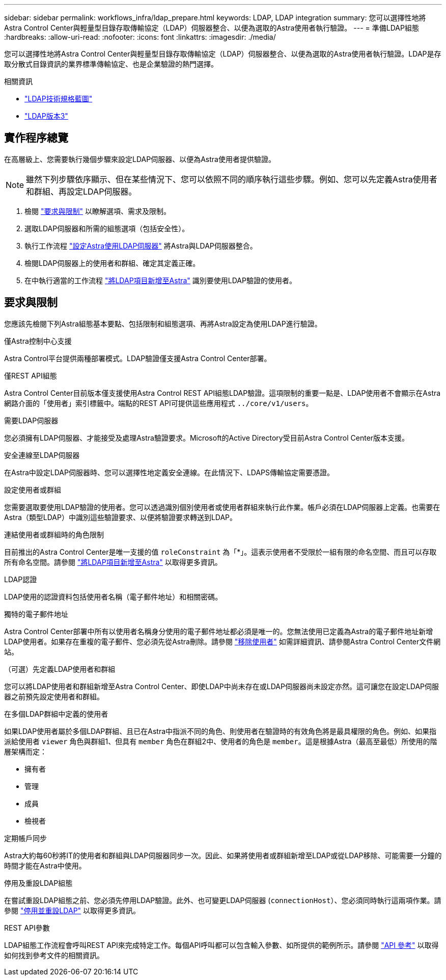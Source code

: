 ---
sidebar: sidebar 
permalink: workflows_infra/ldap_prepare.html 
keywords: LDAP, LDAP integration 
summary: 您可以選擇性地將Astra Control Center與輕量型目錄存取傳輸協定（LDAP）伺服器整合、以便為選取的Astra使用者執行驗證。 
---
= 準備LDAP組態
:hardbreaks:
:allow-uri-read: 
:nofooter: 
:icons: font
:linkattrs: 
:imagesdir: ./media/


[role="lead"]
您可以選擇性地將Astra Control Center與輕量型目錄存取傳輸協定（LDAP）伺服器整合、以便為選取的Astra使用者執行驗證。LDAP是存取分散式目錄資訊的業界標準傳輸協定、也是企業驗證的熱門選擇。

.相關資訊
* https://datatracker.ietf.org/doc/html/rfc4510["LDAP技術規格藍圖"^]
* https://datatracker.ietf.org/doc/html/rfc4511["LDAP版本3"^]




== 實作程序總覽

在高層級上、您需要執行幾個步驟來設定LDAP伺服器、以便為Astra使用者提供驗證。


NOTE: 雖然下列步驟依序顯示、但在某些情況下、您可以依照不同的順序執行這些步驟。例如、您可以先定義Astra使用者和群組、再設定LDAP伺服器。

. 檢閱 link:../workflows_infra/ldap_prepare.html#requirements-and-limitations["要求與限制"] 以瞭解選項、需求及限制。
. 選取LDAP伺服器和所需的組態選項（包括安全性）。
. 執行工作流程 link:../workflows_infra/wf_ldap_configure_server.html["設定Astra使用LDAP伺服器"] 將Astra與LDAP伺服器整合。
. 檢閱LDAP伺服器上的使用者和群組、確定其定義正確。
. 在中執行適當的工作流程 link:../workflows_infra/wf_ldap_add_entries.html["將LDAP項目新增至Astra"] 識別要使用LDAP驗證的使用者。




== 要求與限制

您應該先檢閱下列Astra組態基本要點、包括限制和組態選項、再將Astra設定為使用LDAP進行驗證。

.僅Astra控制中心支援
Astra Control平台提供兩種部署模式。LDAP驗證僅支援Astra Control Center部署。

.僅REST API組態
Astra Control Center目前版本僅支援使用Astra Control REST API組態LDAP驗證。這項限制的重要一點是、LDAP使用者不會顯示在Astra網路介面的「使用者」索引標籤中。端點的REST API可提供這些應用程式 `../core/v1/users`。

.需要LDAP伺服器
您必須擁有LDAP伺服器、才能接受及處理Astra驗證要求。Microsoft的Active Directory受目前Astra Control Center版本支援。

.安全連線至LDAP伺服器
在Astra中設定LDAP伺服器時、您可以選擇性地定義安全連線。在此情況下、LDAPS傳輸協定需要憑證。

.設定使用者或群組
您需要選取要使用LDAP驗證的使用者。您可以透過識別個別使用者或使用者群組來執行此作業。帳戶必須在LDAP伺服器上定義。也需要在Astra（類型LDAP）中識別這些驗證要求、以便將驗證要求轉送到LDAP。

.連結使用者或群組時的角色限制
目前推出的Astra Control Center是唯一支援的值 `roleConstraint` 為「*」。這表示使用者不受限於一組有限的命名空間、而且可以存取所有命名空間。請參閱 link:../workflows_infra/wf_ldap_add_entries.html["將LDAP項目新增至Astra"] 以取得更多資訊。

.LDAP認證
LDAP使用的認證資料包括使用者名稱（電子郵件地址）和相關密碼。

.獨特的電子郵件地址
Astra Control Center部署中所有以使用者名稱身分使用的電子郵件地址都必須是唯一的。您無法使用已定義為Astra的電子郵件地址新增LDAP使用者。如果存在重複的電子郵件、您必須先從Astra刪除。請參閱 https://docs.netapp.com/us-en/astra-control-center/use/manage-users.html#remove-users["移除使用者"^] 如需詳細資訊、請參閱Astra Control Center文件網站。

.（可選）先定義LDAP使用者和群組
您可以將LDAP使用者和群組新增至Astra Control Center、即使LDAP中尚未存在或LDAP伺服器尚未設定亦然。這可讓您在設定LDAP伺服器之前預先設定使用者和群組。

.在多個LDAP群組中定義的使用者
如果LDAP使用者屬於多個LDAP群組、且已在Astra中指派不同的角色、則使用者在驗證時的有效角色將是最具權限的角色。例如、如果指派給使用者 `viewer` 角色與群組1、但具有 `member` 角色在群組2中、使用者的角色是 `member`。這是根據Astra（最高至最低）所使用的階層架構而定：

* 擁有者
* 管理
* 成員
* 檢視者


.定期帳戶同步
Astra大約每60秒將IT的使用者和群組與LDAP伺服器同步一次。因此、如果將使用者或群組新增至LDAP或從LDAP移除、可能需要一分鐘的時間才能在Astra中使用。

.停用及重設LDAP組態
在嘗試重設LDAP組態之前、您必須先停用LDAP驗證。此外、也可變更LDAP伺服器 (`connectionHost`）、您必須同時執行這兩項作業。請參閱 link:../workflows_infra/wf_ldap_disable_reset.html["停用並重設LDAP"] 以取得更多資訊。

.REST API參數
LDAP組態工作流程會呼叫REST API來完成特定工作。每個API呼叫都可以包含輸入參數、如所提供的範例所示。請參閱 link:../reference/api_reference.html["API 參考"] 以取得如何找到參考文件的相關資訊。
